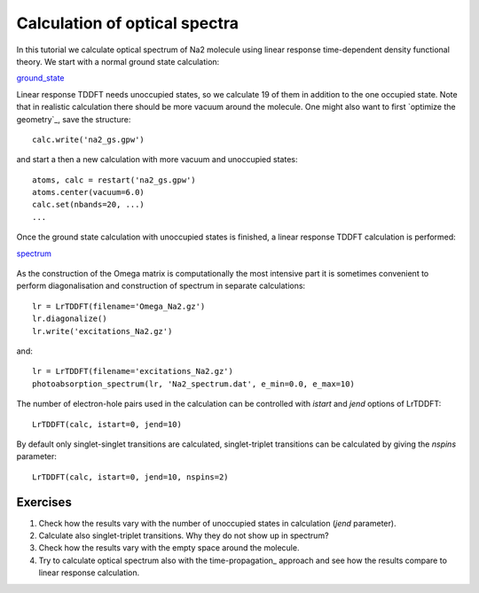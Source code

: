 .. _calculation_of_optical_spectra:

==============================
Calculation of optical spectra
==============================

In this tutorial we calculate optical spectrum of Na2 molecule using linear response time-dependent density functional
theory. We start with a normal ground state calculation:

ground_state_

.. _ground_state: literalinclude:ground_state.py

Linear response TDDFT needs unoccupied states, so we calculate 19 of them in addition to the one
occupied state. Note that in realistic calculation there should be more vacuum around the molecule. One might 
also want to first `optimize the geometry`_, save the structure::

  calc.write('na2_gs.gpw')

and start a then a new calculation with more vacuum and unoccupied states::

  atoms, calc = restart('na2_gs.gpw')
  atoms.center(vacuum=6.0)
  calc.set(nbands=20, ...)
  ...

.. _`optimize the geometry`: Optimization_

Once the ground state calculation with unoccupied states is finished, a linear response TDDFT calculation is performed:

spectrum_

.. _spectrum: inline:spectrum.py

.. figure:: spectrum.png

As the construction of the Omega matrix is computationally the most intensive part it is sometimes convenient to
perform diagonalisation and construction of spectrum in separate calculations::

  lr = LrTDDFT(filename='Omega_Na2.gz')
  lr.diagonalize()
  lr.write('excitations_Na2.gz')

and::
  
  lr = LrTDDFT(filename='excitations_Na2.gz')
  photoabsorption_spectrum(lr, 'Na2_spectrum.dat', e_min=0.0, e_max=10)

The number of electron-hole pairs used in the calculation can be controlled with 
`istart` and `jend` options of LrTDDFT::

  LrTDDFT(calc, istart=0, jend=10)

By default only singlet-singlet transitions are calculated, singlet-triplet transitions can be calculated by giving the `nspins` parameter::

  LrTDDFT(calc, istart=0, jend=10, nspins=2)
  
Exercises
--------- 

1. Check how the results vary with the number of unoccupied states in calculation (`jend` parameter).

2. Calculate also singlet-triplet transitions. Why they do not show up in spectrum?

3. Check how the results vary with the empty space around the molecule.

4. Try to calculate optical spectrum also with the time-propagation_ approach and see how the results compare to 
   linear response calculation.

.. _time-propagation: Time_Propagation_
